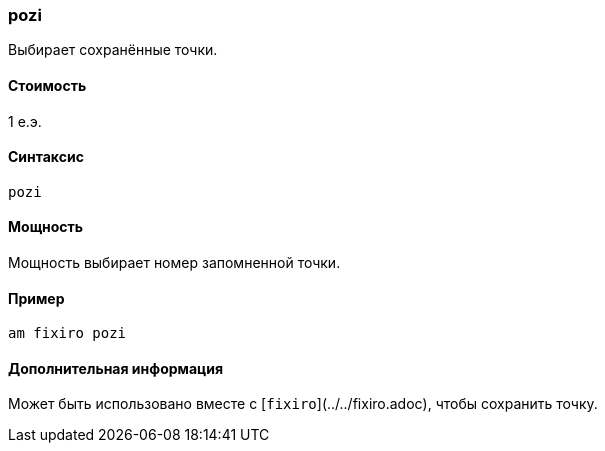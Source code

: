 === pozi

Выбирает сохранённые точки.

==== Стоимость
1 е.э.

==== Синтаксис
`pozi`

==== Мощность
Мощность выбирает номер запомненной точки.

==== Пример
`am fixiro pozi`

==== Дополнительная информация
Может быть использовано вместе с [`fixiro`](../../fixiro.adoc), чтобы сохранить точку.
